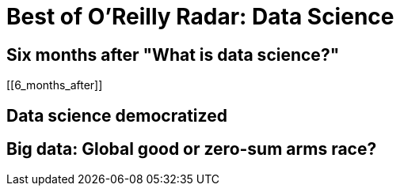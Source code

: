= Best of O'Reilly Radar: Data Science

== Six months after "What is data science?"

[[6_months_after]]

== Data science democratized

[[democratize]]

== Big data: Global good or zero-sum arms race?

[[zero_sum]]

